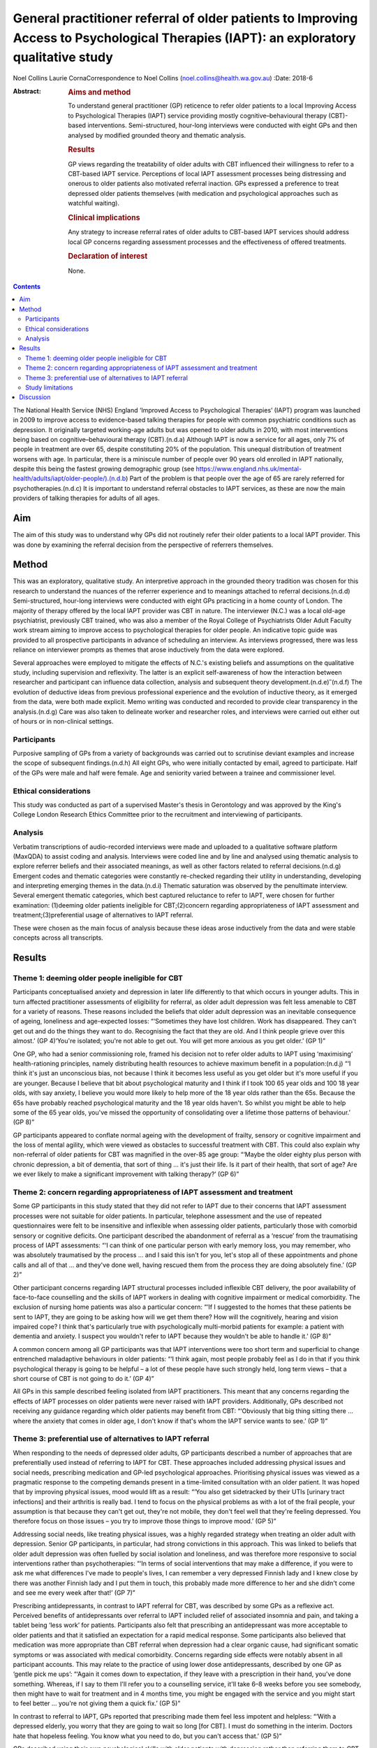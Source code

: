 =======================================================================================================================================
General practitioner referral of older patients to Improving Access to Psychological Therapies (IAPT): an exploratory qualitative study
=======================================================================================================================================

Noel Collins
Laurie CornaCorrespondence to Noel Collins
(noel.collins@health.wa.gov.au)
:Date: 2018-6

:Abstract:
   .. rubric:: Aims and method
      :name: sec_a1

   To understand general practitioner (GP) reticence to refer older
   patients to a local Improving Access to Psychological Therapies
   (IAPT) service providing mostly cognitive–behavioural therapy
   (CBT)-based interventions. Semi-structured, hour-long interviews were
   conducted with eight GPs and then analysed by modified grounded
   theory and thematic analysis.

   .. rubric:: Results
      :name: sec_a2

   GP views regarding the treatability of older adults with CBT
   influenced their willingness to refer to a CBT-based IAPT service.
   Perceptions of local IAPT assessment processes being distressing and
   onerous to older patients also motivated referral inaction. GPs
   expressed a preference to treat depressed older patients themselves
   (with medication and psychological approaches such as watchful
   waiting).

   .. rubric:: Clinical implications
      :name: sec_a3

   Any strategy to increase referral rates of older adults to CBT-based
   IAPT services should address local GP concerns regarding assessment
   processes and the effectiveness of offered treatments.

   .. rubric:: Declaration of interest
      :name: sec_a4

   None.


.. contents::
   :depth: 3
..

The National Health Service (NHS) England ‘Improved Access to
Psychological Therapies’ (IAPT) program was launched in 2009 to improve
access to evidence-based talking therapies for people with common
psychiatric conditions such as depression. It originally targeted
working-age adults but was opened to older adults in 2010, with most
interventions being based on cognitive–behavioural therapy (CBT).(n.d.a)
Although IAPT is now a service for all ages, only 7% of people in
treatment are over 65, despite constituting 20% of the population. This
unequal distribution of treatment worsens with age. In particular, there
is a miniscule number of people over 90 years old enrolled in IAPT
nationally, despite this being the fastest growing demographic group
(see
https://www.england.nhs.uk/mental-health/adults/iapt/older-people/).(n.d.b)
Part of the problem is that people over the age of 65 are rarely
referred for psychotherapies.(n.d.c) It is important to understand
referral obstacles to IAPT services, as these are now the main providers
of talking therapies for adults of all ages.

.. _sec1-1:

Aim
===

The aim of this study was to understand why GPs did not routinely refer
their older patients to a local IAPT provider. This was done by
examining the referral decision from the perspective of referrers
themselves.

.. _sec2:

Method
======

This was an exploratory, qualitative study. An interpretive approach in
the grounded theory tradition was chosen for this research to understand
the nuances of the referrer experience and to meanings attached to
referral decisions.(n.d.d) Semi-structured, hour-long interviews were
conducted with eight GPs practicing in a home county of London. The
majority of therapy offered by the local IAPT provider was CBT in
nature. The interviewer (N.C.) was a local old-age psychiatrist,
previously CBT trained, who was also a member of the Royal College of
Psychiatrists Older Adult Faculty work stream aiming to improve access
to psychological therapies for older people. An indicative topic guide
was provided to all prospective participants in advance of scheduling an
interview. As interviews progressed, there was less reliance on
interviewer prompts as themes that arose inductively from the data were
explored.

Several approaches were employed to mitigate the effects of N.C.'s
existing beliefs and assumptions on the qualitative study, including
supervision and reflexivity. The latter is an explicit self-awareness of
how the interaction between researcher and participant can influence
data collection, analysis and subsequent theory
development.(n.d.e)\ :sup:`–`\ (n.d.f) The evolution of deductive ideas
from previous professional experience and the evolution of inductive
theory, as it emerged from the data, were both made explicit. Memo
writing was conducted and recorded to provide clear transparency in the
analysis.(n.d.g) Care was also taken to delineate worker and researcher
roles, and interviews were carried out either out of hours or in
non-clinical settings.

.. _sec2-1:

Participants
------------

Purposive sampling of GPs from a variety of backgrounds was carried out
to scrutinise deviant examples and increase the scope of subsequent
findings.(n.d.h) All eight GPs, who were initially contacted by email,
agreed to participate. Half of the GPs were male and half were female.
Age and seniority varied between a trainee and commissioner level.

.. _sec2-2:

Ethical considerations
----------------------

This study was conducted as part of a supervised Master's thesis in
Gerontology and was approved by the King's College London Research
Ethics Committee prior to the recruitment and interviewing of
participants.

.. _sec2-3:

Analysis
--------

Verbatim transcriptions of audio-recorded interviews were made and
uploaded to a qualitative software platform (MaxQDA) to assist coding
and analysis. Interviews were coded line and by line and analysed using
thematic analysis to explore referrer beliefs and their associated
meanings, as well as other factors related to referral decisions.(n.d.g)
Emergent codes and thematic categories were constantly re-checked
regarding their utility in understanding, developing and interpreting
emerging themes in the data.(n.d.i) Thematic saturation was observed by
the penultimate interview. Several emergent thematic categories, which
best captured reluctance to refer to IAPT, were chosen for further
examination: (1)deeming older patients ineligible for CBT;(2)concern
regarding appropriateness of IAPT assessment and
treatment;(3)preferential usage of alternatives to IAPT referral.

These were chosen as the main focus of analysis because these ideas
arose inductively from the data and were stable concepts across all
transcripts.

.. _sec3:

Results
=======

.. _sec3-1:

Theme 1: deeming older people ineligible for CBT
------------------------------------------------

Participants conceptualised anxiety and depression in later life
differently to that which occurs in younger adults. This in turn
affected practitioner assessments of eligibility for referral, as older
adult depression was felt less amenable to CBT for a variety of reasons.
These reasons included the beliefs that older adult depression was an
inevitable consequence of ageing, loneliness and age-expected losses:
“‘Sometimes they have lost children. Work has disappeared. They can't
get out and do the things they want to do. Recognising the fact that
they are old. And I think people grieve over this almost.’ (GP 4)‘You're
isolated; you're not able to get out. You will get more anxious as you
get older.’ (GP 1)”

One GP, who had a senior commissioning role, framed his decision not to
refer older adults to IAPT using ‘maximising’ health-rationing
principles, namely distributing health resources to achieve maximum
benefit in a population:(n.d.j) “‘I think it's just an unconscious bias,
not because I think it becomes less useful as you get older but it's
more useful if you are younger. Because I believe that bit about
psychological maturity and I think if I took 100 65 year olds and 100 18
year olds, with say anxiety, I believe you would more likely to help
more of the 18 year olds rather than the 65s. Because the 65s have
probably reached psychological maturity and the 18 year olds haven't. So
whilst you might be able to help some of the 65 year olds, you've missed
the opportunity of consolidating over a lifetime those patterns of
behaviour.’ (GP 8)”

GP participants appeared to conflate normal ageing with the development
of frailty, sensory or cognitive impairment and the loss of mental
agility, which were viewed as obstacles to successful treatment with
CBT. This could also explain why non-referral of older patients for CBT
was magnified in the over-85 age group: “‘Maybe the older eighty plus
person with chronic depression, a bit of dementia, that sort of thing …
it's just their life. Is it part of their health, that sort of age? Are
we ever likely to make a significant improvement with talking therapy?’
(GP 6)”

.. _sec3-2:

Theme 2: concern regarding appropriateness of IAPT assessment and treatment
---------------------------------------------------------------------------

Some GP participants in this study stated that they did not refer to
IAPT due to their concerns that IAPT assessment processes were not
suitable for older patients. In particular, telephone assessment and the
use of repeated questionnaires were felt to be insensitive and
inflexible when assessing older patients, particularly those with
comorbid sensory or cognitive deficits. One participant described the
abandonment of referral as a ‘rescue’ from the traumatising process of
IAPT assessments: “‘I can think of one particular person with early
memory loss, you may remember, who was absolutely traumatised by the
process … and I said this isn't for you, let's stop all of these
appointments and phone calls and all of that … and they've done well,
having rescued them from the process they are doing absolutely fine.’
(GP 2)”

Other participant concerns regarding IAPT structural processes included
inflexible CBT delivery, the poor availability of face-to-face
counselling and the skills of IAPT workers in dealing with cognitive
impairment or medical comorbidity. The exclusion of nursing home
patients was also a particular concern: “‘If I suggested to the homes
that these patients be sent to IAPT, they are going to be asking how
will we get them there? How will the cognitively, hearing and vision
impaired cope? I think that's particularly true with psychologically
multi-morbid patients for example: a patient with dementia and anxiety.
I suspect you wouldn't refer to IAPT because they wouldn't be able to
handle it.’ (GP 8)”

A common concern among all GP participants was that IAPT interventions
were too short term and superficial to change entrenched maladaptive
behaviours in older patients: “‘I think again, most people probably feel
as I do in that if you think psychological therapy is going to be
helpful – a lot of these people have such strongly held, long term views
– that a short course of CBT is not going to do it.’ (GP 4)”

All GPs in this sample described feeling isolated from IAPT
practitioners. This meant that any concerns regarding the effects of
IAPT processes on older patients were never raised with IAPT providers.
Additionally, GPs described not receiving any guidance regarding which
older patients may benefit from CBT: “‘Obviously that big thing sitting
there … where the anxiety that comes in older age, I don't know if
that's whom the IAPT service wants to see.’ (GP 1)”

.. _sec3-3:

Theme 3: preferential use of alternatives to IAPT referral
----------------------------------------------------------

When responding to the needs of depressed older adults, GP participants
described a number of approaches that are preferentially used instead of
referring to IAPT for CBT. These approaches included addressing physical
issues and social needs, prescribing medication and GP-led psychological
approaches. Prioritising physical issues was viewed as a pragmatic
response to the competing demands present in a time-limited consultation
with an older patient. It was hoped that by improving physical issues,
mood would lift as a result: “‘You also get sidetracked by their UTIs
[urinary tract infections] and their arthritis is really bad. I tend to
focus on the physical problems as with a lot of the frail people, your
assumption is that because they can't get out, they're not mobile, they
don't feel well that they're feeling depressed. You therefore focus on
those issues – you try to improve those things to improve mood.’ (GP 5)”

Addressing social needs, like treating physical issues, was a highly
regarded strategy when treating an older adult with depression. Senior
GP participants, in particular, had strong convictions in this approach.
This was linked to beliefs that older adult depression was often fuelled
by social isolation and loneliness, and was therefore more responsive to
social interventions rather than psychotherapies: “‘In terms of social
interventions that may make a difference, if you were to ask me what
differences I've made to people's lives, I can remember a very depressed
Finnish lady and I knew close by there was another Finnish lady and I
put them in touch, this probably made more difference to her and she
didn't come and see me every week after that!’ (GP 7)”

Prescribing antidepressants, in contrast to IAPT referral for CBT, was
described by some GPs as a reflexive act. Perceived benefits of
antidepressants over referral to IAPT included relief of associated
insomnia and pain, and taking a tablet being ‘less work’ for patients.
Participants also felt that prescribing an antidepressant was more
acceptable to older patients and that it satisfied an expectation for a
rapid medical response. Some participants also believed that medication
was more appropriate than CBT referral when depression had a clear
organic cause, had significant somatic symptoms or was associated with
medical comorbidity. Concerns regarding side effects were notably absent
in all participant accounts. This may relate to the practice of using
lower dose antidepressants, described by one GP as ‘gentle pick me ups’:
“‘Again it comes down to expectation, if they leave with a prescription
in their hand, you've done something. Whereas, if I say to them I'll
refer you to a counselling service, it'll take 6–8 weeks before you see
somebody, then might have to wait for treatment and in 4 months time,
you might be engaged with the service and you might start to feel
better … you're not giving them a quick fix.’ (GP 5)”

In contrast to referral to IAPT, GPs reported that prescribing made them
feel less impotent and helpless: “‘With a depressed elderly, you worry
that they are going to wait so long [for CBT]. I must do something in
the interim. Doctors hate that hopeless feeling. You know what you need
to do, but you can't access that.’ (GP 5)”

GPs described using their own psychological skills with older patients
with depression rather than referring them to CBT. These approaches
included supportive counselling, exploratory brief therapy and problem
solving. Like prescribing medication, these strategies were deemed
within the GP's control: “‘You learn the older you get that some people
just want to acknowledge an issue and they have it within themselves,
and having acknowledged and having told someone like their GP about it,
that they're able then to go away … and … change their thinking about
it.’ (GP 2)”

Watchful waiting was frequently used as a tried-and-trusted approach to
treating elderly people with depression in primary care. This
intervention, centred on regular review but without active
pharmacotherapy or psychotherapy, was felt by participants to be a
tangible and containing approach compared with referral to IAPT for CBT:
“‘I think it's the personal support and contact, the commitment. Because
quite often people who I think need a lot of support, I will book the
next appointment whilst they are in the room and give them that piece of
paper. So again, it's that tangible thing. Even if I don't think they
need medication, I will say let's find an appointment. And they will go
out and come back.’ (GP 4)”

Some participants felt confident in delivering simpler CBT interventions
themselves, such as behavioural activation, activity scheduling and
challenging negative thinking. The willingness and desire to improve
these skills, even within the constraints of brief consultations, was
most clearly expressed by a GP registrar: “‘I think the more you learn
about CBT, the more you can do very basic interventions yourself with
some patients. We've been encouraged to do that and deliver very basic
CBT ourselves. In the 10 minute consultation!’ (GP 5)”

.. _sec3-4:

Study limitations
-----------------

The findings presented here must be interpreted in light of the study's
limitations. The IAPT service referred to in this study was reported by
local GPs to only offer only CBT-based therapies. Participants had
strong views regarding the use of CBT in older patients and this clearly
influenced willingness to refer to their local service. The findings of
this study cannot be generalised to the experiences of other GPs with
other IAPT providers. Additionally, the sample comprised GP participants
in only one semi-rural locality with little ethnic diversity. This meant
that the experiences of more urban-based GPs working with multicultural
populations were also absent. The scope of the project precluded a
larger sample size, but data saturation was achieved by the seventh
interview. Notwithstanding these caveats, this study does provide some
insight into the reasons for underutilisation of IAPT services by older
adults.

.. _sec4:

Discussion
==========

The GP respondents in this study gave a wide range of clear reasons for
their reluctance to refer their older patients to a local IAPT provider
offering mostly CBT. These include the belief that older adult
depression was an inevitable consequence of ageing and therefore more
difficult to treat with CBT. This is consistent with previous research
showing how depression in older adults can be viewed as a ‘justifiable’
consequence of ageing due to age-expected losses and social changes, and
therefore less in need of treatment.(n.d.k)\ :sup:`–`\ (n.d.l) This view
may in turn relate to historical comments by Freud, e.g. ‘above the age
of 50 the elasticity of mental processes on which treatment depends is,
as a rule lacking – old people are no longer educable’, still having an
enduring effect on medical practitioners.(n.d.c)

In general, GP participants in this study viewed IAPT assessment
processes as inflexible, insensitive and potentially traumatising for
older adults. This is compatible with existing concerns that CBT can be
too protocol driven, measurement focused and inflexible for older
patients.(n.d.m)\ :sup:`,`\ (n.d.n) There appeared to be some
‘frail-ist’ views where the older, more frail, depressed individuals in
particular were deemed the least likely to benefit from or access CBT
and therefore were ineligible for referral. The treatment preferences of
GPs in this study are consistent with existing research showing that
some GPs prefer simpler and more exploratory counselling rather than a
manualised approach like CBT,(n.d.o) and that they believe that
pharmacotherapy offers quicker relief to people with depression compared
with a talking therapy.(n.d.p)

The results of this study point to strategies that could achieve higher
referral rates for older patients to IAPT services. Increased
co-location of IAPT therapists into primary care would be a good
starting point in promoting CBT as an effective treatment for older
people, who often have higher rates of adherence and completion of
therapy than younger patients.(n.d.n)\ :sup:`,`\ (n.d.q) Some IAPT
providers could aim to offer a greater range of other modalities of
treatment to older patients and publicise these increased options to
referring GPs. IAPT providers could also revise assessment processes,
such as the use of simpler rating scales of improvement, to address
concerns regarding onerous outcome measurement. The use of tele-health
could also be trialled to improve access for those with mobility
impairments and those living in residential homes.(n.d.r) IAPT
supervisors could also take on an active role in training carers in
residential homes to deliver basic CBT techniques to depressed, older
and frail adults who are currently disenfranchised by poor access to
conventional face-to-face treatment.(n.d.s) It is hoped that this paper
helps raise the profile of unequal access to psychological therapies for
older adults and that some of the suggested strategies derived from this
study's findings can be trialled by some IAPT services to improve the
situation.

**Noel Collins** is a consultant psychiatrist at the Greater Southern
Mental Health Service, Albany, Australia. **Laurie Corna** is a senior
lecturer at the Institute of Gerontology, Department of Global Health &
Social Medicine, King's College London, UK.

.. container:: references csl-bib-body hanging-indent
   :name: refs

   .. container:: csl-entry
      :name: ref-ref1

      n.d.a.

   .. container:: csl-entry
      :name: ref-ref2

      n.d.b.

   .. container:: csl-entry
      :name: ref-ref3

      n.d.c.

   .. container:: csl-entry
      :name: ref-ref4

      n.d.d.

   .. container:: csl-entry
      :name: ref-ref5

      n.d.e.

   .. container:: csl-entry
      :name: ref-ref6

      n.d.g.

   .. container:: csl-entry
      :name: ref-ref7

      n.d.f.

   .. container:: csl-entry
      :name: ref-ref8

      n.d.h.

   .. container:: csl-entry
      :name: ref-ref9

      n.d.i.

   .. container:: csl-entry
      :name: ref-ref10

      n.d.j.

   .. container:: csl-entry
      :name: ref-ref11

      n.d.k.

   .. container:: csl-entry
      :name: ref-ref13

      n.d.l.

   .. container:: csl-entry
      :name: ref-ref14

      n.d.m.

   .. container:: csl-entry
      :name: ref-ref15

      n.d.n.

   .. container:: csl-entry
      :name: ref-ref16

      n.d.o.

   .. container:: csl-entry
      :name: ref-ref17

      n.d.p.

   .. container:: csl-entry
      :name: ref-ref18

      n.d.q.

   .. container:: csl-entry
      :name: ref-ref19

      n.d.r.

   .. container:: csl-entry
      :name: ref-ref20

      n.d.s.
